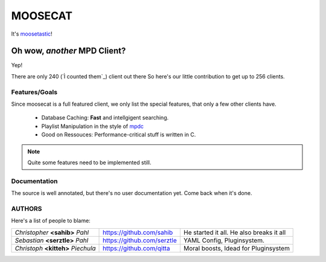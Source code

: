 ========
========
MOOSECAT
========

It's moosetastic_!


~~~~~~~~~~~~~~~~~~~~~~~~~~~~~
Oh wow, *another* MPD Client?
~~~~~~~~~~~~~~~~~~~~~~~~~~~~~

Yep!

There are only 240 (`Ì counted them`_) client out there
So here's our little contribution to get up to 256 clients.

Features/Goals
~~~~~~~~~~~~~~

Since moosecat is a full featured client, we only list the special features, 
that only a few other clients have. 

    * Database Caching: **Fast** and intellgigent searching.
    * Playlist Manipulation in the style of `mpdc`_
    * Good on Ressouces: Performance-critical stuff is written in C.

.. note:: Quite some features need to be implemented still.



Documentation
~~~~~~~~~~~~~~

The source is well annotated, but there's no user documentation yet.
Come back when it's done.


AUTHORS
~~~~~~~

Here's a list of people to blame:

===================================  ==========================  ========================================
*Christopher* **<sahib>** *Pahl*     https://github.com/sahib    He started it all. He also breaks it all
*Sebastian* **<serztle>** *Pahl*     https://github.com/serztle  YAML Config, Pluginsystem.
*Christoph* **<kitteh>** *Piechula*  https://github.com/qitta    Moral boosts, Idead for Pluginsystem 
===================================  ==========================  ========================================

.. _moosetastic: http://www.urbandictionary.com/define.php?term=moosetastic
.. _`I counted them`: http://mpd.wikia.com/wiki/Clients
.. _mpdc: http://nhrx.org/mpdc/
